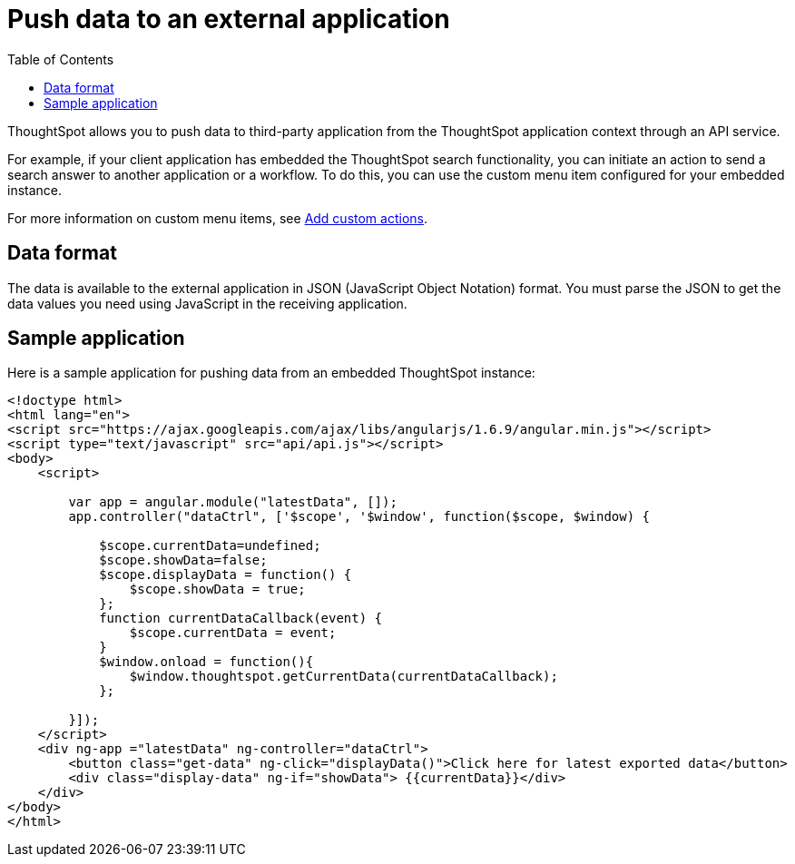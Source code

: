 = Push data to an external application
:toc: true

:page-title: Push data to an external app
:page-pageid: push-data
:page-description: Push data to an external application

ThoughtSpot allows you to push data to third-party application from the ThoughtSpot application context through an API service. 

For example, if your client application has embedded the ThoughtSpot search functionality, you can initiate an action to send a search answer to another application or a workflow. To do this, you can use the custom menu item configured for your embedded instance. 
 
For more information on custom menu items, see xref:customize-actions-menu.adoc[Add custom actions].

== Data format

The data is available to the external application in JSON (JavaScript Object Notation) format. You must parse the JSON to get the data values you need using JavaScript in the receiving application.

== Sample application

Here is a sample application for pushing data from an embedded ThoughtSpot instance:

[source,HTML]
----
<!doctype html>
<html lang="en">
<script src="https://ajax.googleapis.com/ajax/libs/angularjs/1.6.9/angular.min.js"></script>
<script type="text/javascript" src="api/api.js"></script>
<body>
    <script>

        var app = angular.module("latestData", []);
        app.controller("dataCtrl", ['$scope', '$window', function($scope, $window) {

            $scope.currentData=undefined;
            $scope.showData=false;
            $scope.displayData = function() {
                $scope.showData = true;
            };
            function currentDataCallback(event) {
                $scope.currentData = event;
            }
            $window.onload = function(){
                $window.thoughtspot.getCurrentData(currentDataCallback);
            };

        }]);
    </script>
    <div ng-app ="latestData" ng-controller="dataCtrl">
        <button class="get-data" ng-click="displayData()">Click here for latest exported data</button>
        <div class="display-data" ng-if="showData"> {{currentData}}</div>
    </div>
</body>
</html>
----
